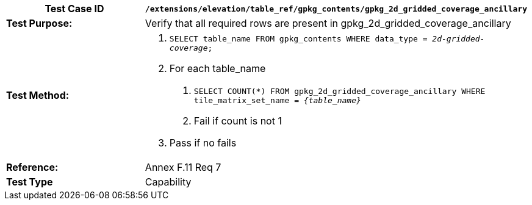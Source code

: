 [cols=",",options="header",]
|=======================================================================================================
|*Test Case ID* |`/extensions/elevation/table_ref/gpkg_contents/gpkg_2d_gridded_coverage_ancillary`
|*Test Purpose:* |Verify that all required rows are present in gpkg_2d_gridded_coverage_ancillary
|*Test Method:* a|
1.  `SELECT table_name FROM gpkg_contents WHERE data_type = _2d-gridded-coverage_;`
2.  For each table_name
a.  `SELECT COUNT(*) FROM gpkg_2d_gridded_coverage_ancillary WHERE tile_matrix_set_name = _\{table_name}_`
b.  Fail if count is not 1
3.  Pass if no fails

|*Reference:* |Annex F.11 Req 7
|*Test Type* |Capability
|=======================================================================================================
